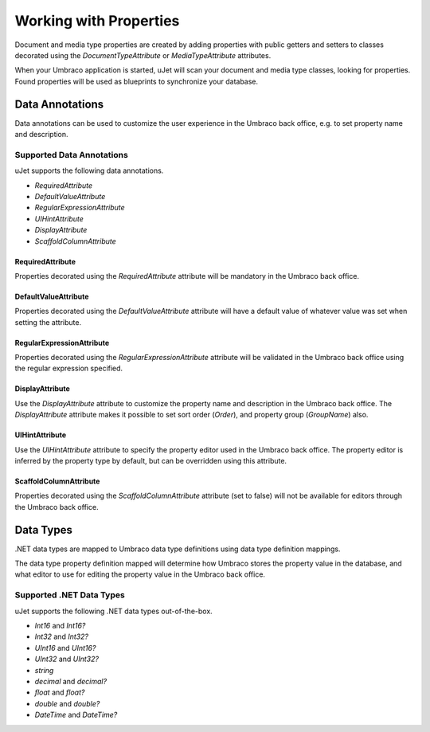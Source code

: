 ***********************
Working with Properties
***********************
Document and media type properties are created by adding properties with public getters and setters to classes decorated using the `DocumentTypeAttribute` or `MediaTypeAttribute` attributes.

When your Umbraco application is started, uJet will scan your document and media type classes, looking for properties. Found properties will be used as blueprints to synchronize your database.

Data Annotations
================
Data annotations can be used to customize the user experience in the Umbraco back office, e.g. to set property name and description.

Supported Data Annotations
--------------------------
uJet supports the following data annotations.

* `RequiredAttribute`
* `DefaultValueAttribute`
* `RegularExpressionAttribute`
* `UIHintAttribute`
* `DisplayAttribute`
* `ScaffoldColumnAttribute`

RequiredAttribute
^^^^^^^^^^^^^^^^^
Properties decorated using the `RequiredAttribute` attribute will be mandatory in the Umbraco back office.

DefaultValueAttribute
^^^^^^^^^^^^^^^^^^^^^
Properties decorated using the `DefaultValueAttribute` attribute will have a default value of whatever value was set when setting the attribute.

RegularExpressionAttribute
^^^^^^^^^^^^^^^^^^^^^^^^^^
Properties decorated using the `RegularExpressionAttribute` attribute will be validated in the Umbraco back office using the regular expression specified.

DisplayAttribute
^^^^^^^^^^^^^^^^
Use the `DisplayAttribute` attribute to customize the property name and description in the Umbraco back office. The `DisplayAttribute` attribute makes it possible to set sort order (`Order`), and property group (`GroupName`) also.

UIHintAttribute
^^^^^^^^^^^^^^^
Use the `UIHintAttribute` attribute to specify the property editor used in the Umbraco back office. The property editor is inferred by the property type by default, but can be overridden using this attribute.

ScaffoldColumnAttribute
^^^^^^^^^^^^^^^^^^^^^^^
Properties decorated using the `ScaffoldColumnAttribute` attribute (set to false) will not be available for editors through the Umbraco back office.

Data Types
==========
.NET data types are mapped to Umbraco data type definitions using data type definition mappings.

The data type property definition mapped will determine how Umbraco stores the property value in the database, and what editor to use for editing the property value in the Umbraco back office.

Supported .NET Data Types
-------------------------

uJet supports the following .NET data types out-of-the-box.

* `Int16` and `Int16?`
* `Int32` and `Int32?`
* `UInt16` and `UInt16?`
* `UInt32` and `UInt32?`
* `string`
* `decimal` and `decimal?`
* `float` and `float?`
* `double` and `double?`
* `DateTime` and `DateTime?`

.. seealso::
   The Umbraco Jet .NET data type support can be extended by writing custom data type definition mappings.